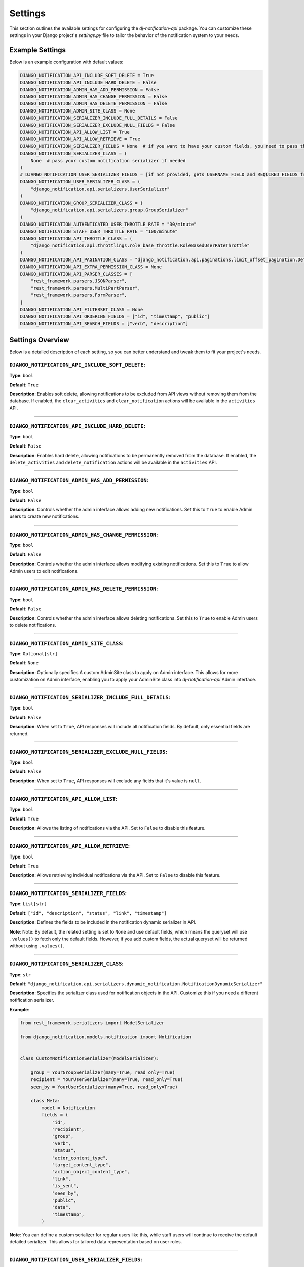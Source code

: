 Settings
=========

This section outlines the available settings for configuring the `dj-notification-api` package. You can customize these settings in your Django project's `settings.py` file to tailor the behavior of the notification system to your needs.

Example Settings
----------------

Below is an example configuration with default values:

.. code-block:: python

    DJANGO_NOTIFICATION_API_INCLUDE_SOFT_DELETE = True
    DJANGO_NOTIFICATION_API_INCLUDE_HARD_DELETE = False
    DJANGO_NOTIFICATION_ADMIN_HAS_ADD_PERMISSION = False
    DJANGO_NOTIFICATION_ADMIN_HAS_CHANGE_PERMISSION = False
    DJANGO_NOTIFICATION_ADMIN_HAS_DELETE_PERMISSION = False
    DJANGO_NOTIFICATION_ADMIN_SITE_CLASS = None
    DJANGO_NOTIFICATION_SERIALIZER_INCLUDE_FULL_DETAILS = False
    DJANGO_NOTIFICATION_SERIALIZER_EXCLUDE_NULL_FIELDS = False
    DJANGO_NOTIFICATION_API_ALLOW_LIST = True
    DJANGO_NOTIFICATION_API_ALLOW_RETRIEVE = True
    DJANGO_NOTIFICATION_SERIALIZER_FIELDS = None  # if you want to have your custom fields, you need to pass this as a list of fields
    DJANGO_NOTIFICATION_SERIALIZER_CLASS = (
        None  # pass your custom notification serializer if needed
    )
    # DJANGO_NOTIFICATION_USER_SERIALIZER_FIELDS = [if not provided, gets USERNAME_FIELD and REQUIRED_FIELDS from user model]
    DJANGO_NOTIFICATION_USER_SERIALIZER_CLASS = (
        "django_notification.api.serializers.UserSerializer"
    )
    DJANGO_NOTIFICATION_GROUP_SERIALIZER_CLASS = (
        "django_notification.api.serializers.group.GroupSerializer"
    )
    DJANGO_NOTIFICATION_AUTHENTICATED_USER_THROTTLE_RATE = "30/minute"
    DJANGO_NOTIFICATION_STAFF_USER_THROTTLE_RATE = "100/minute"
    DJANGO_NOTIFICATION_API_THROTTLE_CLASS = (
        "django_notification.api.throttlings.role_base_throttle.RoleBasedUserRateThrottle"
    )
    DJANGO_NOTIFICATION_API_PAGINATION_CLASS = "django_notification.api.paginations.limit_offset_pagination.DefaultLimitOffSetPagination"
    DJANGO_NOTIFICATION_API_EXTRA_PERMISSION_CLASS = None
    DJANGO_NOTIFICATION_API_PARSER_CLASSES = [
        "rest_framework.parsers.JSONParser",
        "rest_framework.parsers.MultiPartParser",
        "rest_framework.parsers.FormParser",
    ]
    DJANGO_NOTIFICATION_API_FILTERSET_CLASS = None
    DJANGO_NOTIFICATION_API_ORDERING_FIELDS = ["id", "timestamp", "public"]
    DJANGO_NOTIFICATION_API_SEARCH_FIELDS = ["verb", "description"]

Settings Overview
--------------------

Below is a detailed description of each setting, so you can better understand and tweak them to fit your project's needs.

``DJANGO_NOTIFICATION_API_INCLUDE_SOFT_DELETE``:
~~~~~~~~~~~~~~~~~~~~~~~~~~~~~~~~~~~~~~~~~~~~~~~~
**Type**: ``bool``

**Default**: ``True``

**Description**: Enables soft delete, allowing notifications to be excluded from API views without removing them from the database. If enabled, the ``clear_activities`` and ``clear_notification`` actions will be available in the ``activities`` API.

----

``DJANGO_NOTIFICATION_API_INCLUDE_HARD_DELETE``:
~~~~~~~~~~~~~~~~~~~~~~~~~~~~~~~~~~~~~~~~~~~~~~~~
**Type**: ``bool``

**Default**: ``False``

**Description**: Enables hard delete, allowing notifications to be permanently removed from the database. If enabled, the ``delete_activities`` and ``delete_notification`` actions will be available in the ``activities`` API.

----

``DJANGO_NOTIFICATION_ADMIN_HAS_ADD_PERMISSION``:
~~~~~~~~~~~~~~~~~~~~~~~~~~~~~~~~~~~~~~~~~~~~~~~~~
**Type**: ``bool``

**Default**: ``False``

**Description**: Controls whether the admin interface allows adding new notifications. Set this to ``True`` to enable Admin users to create new notifications.


----

``DJANGO_NOTIFICATION_ADMIN_HAS_CHANGE_PERMISSION``:
~~~~~~~~~~~~~~~~~~~~~~~~~~~~~~~~~~~~~~~~~~~~~~~~~~~~
**Type**: ``bool``

**Default**: ``False``

**Description**: Controls whether the admin interface allows modifying existing notifications. Set this to ``True`` to allow Admin users to edit notifications.

----

``DJANGO_NOTIFICATION_ADMIN_HAS_DELETE_PERMISSION``:
~~~~~~~~~~~~~~~~~~~~~~~~~~~~~~~~~~~~~~~~~~~~~~~~~~~~
**Type**: ``bool``

**Default**: ``False``

**Description**: Controls whether the admin interface allows deleting notifications. Set this to ``True`` to enable Admin users to delete notifications.

----

``DJANGO_NOTIFICATION_ADMIN_SITE_CLASS``:
~~~~~~~~~~~~~~~~~~~~~~~~~~~~~~~~~~~~~~~~~
**Type**: ``Optional[str]``

**Default**: ``None``

**Description**: Optionally specifies A custom AdminSite class to apply on Admin interface. This allows for more customization on Admin interface, enabling you to apply your AdminSite class into `dj-notification-api` Admin interface.

----

``DJANGO_NOTIFICATION_SERIALIZER_INCLUDE_FULL_DETAILS``:
~~~~~~~~~~~~~~~~~~~~~~~~~~~~~~~~~~~~~~~~~~~~~~~~~~~~~~~~
**Type**: ``bool``

**Default**: ``False``

**Description**: When set to ``True``, API responses will include all notification fields. By default, only essential fields are returned.

----

``DJANGO_NOTIFICATION_SERIALIZER_EXCLUDE_NULL_FIELDS``:
~~~~~~~~~~~~~~~~~~~~~~~~~~~~~~~~~~~~~~~~~~~~~~~~~~~~~~~
**Type**: ``bool``

**Default**: ``False``

**Description**: When set to ``True``, API responses will exclude any fields that it's value is ``null``.

----

``DJANGO_NOTIFICATION_API_ALLOW_LIST``:
~~~~~~~~~~~~~~~~~~~~~~~~~~~~~~~~~~~~~~~
**Type**: ``bool``

**Default**: ``True``

**Description**: Allows the listing of notifications via the API. Set to ``False`` to disable this feature.

----

``DJANGO_NOTIFICATION_API_ALLOW_RETRIEVE``:
~~~~~~~~~~~~~~~~~~~~~~~~~~~~~~~~~~~~~~~~~~~
**Type**: ``bool``

**Default**: ``True``

**Description**: Allows retrieving individual notifications via the API. Set to ``False`` to disable this feature.

----

``DJANGO_NOTIFICATION_SERIALIZER_FIELDS``:
~~~~~~~~~~~~~~~~~~~~~~~~~~~~~~~~~~~~~~~~~~

**Type**: ``List[str]``

**Default**: ``["id", "description", "status", "link", "timestamp"]``

**Description**: Defines the fields to be included in the notification dynamic serializer in API.

**Note**: Note: By default, the related setting is set to ``None`` and use default fields, which means the queryset will use ``.values()`` to fetch only the default fields. However, if you add custom fields, the actual queryset will be returned without using ``.values()``.

----

``DJANGO_NOTIFICATION_SERIALIZER_CLASS``:
~~~~~~~~~~~~~~~~~~~~~~~~~~~~~~~~~~~~~~~~~

**Type**: ``str``

**Default**: ``"django_notification.api.serializers.dynamic_notification.NotificationDynamicSerializer"``

**Description**: Specifies the serializer class used for notification objects in the API. Customize this if you need a different notification serializer.

**Example**:

.. code-block:: python

    from rest_framework.serializers import ModelSerializer

    from django_notification.models.notification import Notification


    class CustomNotificationSerializer(ModelSerializer):

        group = YourGroupSerializer(many=True, read_only=True)
        recipient = YourUserSerializer(many=True, read_only=True)
        seen_by = YourUserSerializer(many=True, read_only=True)

        class Meta:
            model = Notification
            fields = (
                "id",
                "recipient",
                "group",
                "verb",
                "status",
                "actor_content_type",
                "target_content_type",
                "action_object_content_type",
                "link",
                "is_sent",
                "seen_by",
                "public",
                "data",
                "timestamp",
            )

**Note**: You can define a custom serializer for regular users like this, while staff users will continue to receive the default detailed serializer. This allows for tailored data representation based on user roles.

----

``DJANGO_NOTIFICATION_USER_SERIALIZER_FIELDS``:
~~~~~~~~~~~~~~~~~~~~~~~~~~~~~~~~~~~~~~~~~~~~~~~
**Type**: ``List[str]``

**Default**: ``USERNAME_FIELD`` and ``REQUIRED_FIELDS`` from user model

**Description**: Defines the fields to be included in the user serializer in API.

----

``DJANGO_NOTIFICATION_USER_SERIALIZER_CLASS``:
~~~~~~~~~~~~~~~~~~~~~~~~~~~~~~~~~~~~~~~~~~~~~~
**Type**: ``str``

**Default**: ``"django_notification.api.serializers.UserSerializer"``

**Description**: Specifies the serializer class used for user objects in the API. Customize this if you need a different user serializer.

----

``DJANGO_NOTIFICATION_GROUP_SERIALIZER_CLASS``:
~~~~~~~~~~~~~~~~~~~~~~~~~~~~~~~~~~~~~~~~~~~~~~~
**Type**: ``str``

**Default**: ``"django_notification.api.serializers.group.GroupSerializer"``

**Description**: Specifies the serializer class used for group objects in the API. You can change this to use a different group serializer.

----

``DJANGO_NOTIFICATION_AUTHENTICATED_USER_THROTTLE_RATE``:
~~~~~~~~~~~~~~~~~~~~~~~~~~~~~~~~~~~~~~~~~~~~~~~~~~~~~~~~~
**Type**: ``str``

**Default**: ``"30/minute"``

**Description**: Sets the throttle rate (requests per minute, hour or day) for authenticated users in the API.

----

``DJANGO_NOTIFICATION_STAFF_USER_THROTTLE_RATE``:
~~~~~~~~~~~~~~~~~~~~~~~~~~~~~~~~~~~~~~~~~~~~~~~~~
**Type**: `str`

**Default**: `"100/minute"`

**Description**: Sets the throttle rate (requests per minute, hour or day) for staff (Admin) users in the API.

----

``DJANGO_NOTIFICATION_API_THROTTLE_CLASS``:
~~~~~~~~~~~~~~~~~~~~~~~~~~~~~~~~~~~~~~~~~~~
**Type**: ``str``

**Default**: ``"django_notification.api.throttlings.role_base_throttle.RoleBasedUserRateThrottle"``

**Description**: Specifies the throttle class used to limit API requests. Customize this or set it to ``None`` if no throttling is needed or want to use ``rest_framework`` `DEFAULT_THROTTLE_CLASSES`.

----

``DJANGO_NOTIFICATION_API_PAGINATION_CLASS``:
~~~~~~~~~~~~~~~~~~~~~~~~~~~~~~~~~~~~~~~~~~~~~
**Type**: ``str``

**Default**: ``"django_notification.api.paginations.limit_offset_pagination.DefaultLimitOffSetPagination"``

**Description**: Defines the pagination class used in the API. Customize this if you prefer a different pagination style or set to ``None`` to disable pagination.

----

``DJANGO_NOTIFICATION_API_EXTRA_PERMISSION_CLASS``:
~~~~~~~~~~~~~~~~~~~~~~~~~~~~~~~~~~~~~~~~~~~~~~~~~~~
**Type**: ``Optional[str]``

**Default**: ``None``

**Description**: Optionally specifies an additional permission class to extend the base permission (``IsAuthenticated``) for the API. This allows for more fine-grained access control, enabling you to restrict API access to users with a specific permission, in addition to requiring authentication.

----

``DJANGO_NOTIFICATION_API_PARSER_CLASSES``:
~~~~~~~~~~~~~~~~~~~~~~~~~~~~~~~~~~~~~~~~~~~
**Type**: ``List[str]``

**Default**:
  .. code-block:: python

    DJANGO_NOTIFICATION_API_PARSER_CLASSES = [
        "rest_framework.parsers.JSONParser",
        "rest_framework.parsers.MultiPartParser",
        "rest_framework.parsers.FormParser",
    ]

**Description**: Specifies the parsers used to handle API request data formats. You can modify this list to add your parsers or set ``None`` if no parser needed.

----

``DJANGO_NOTIFICATION_API_FILTERSET_CLASS``:
~~~~~~~~~~~~~~~~~~~~~~~~~~~~~~~~~~~~~~~~~~~~
**Type**: ``Optional[str]``

**Default**: ``None``

**Description**: Specifies the filter class for API queries. If you want to use this, you need to add ``django_filters`` to your `INSTALLED_APPS` and provide the path to the ``NotificationFilter`` class (``"django_notification.api.filters.notification_filter.NotificationFilter"``). Alternatively, you can use a custom filter class if needed.

in your settings.py:

.. code-block:: python

  INSTALLED_APPS = [
      # ...
      "django_filters",
      # ...
  ]

and then apply this setting:

.. code-block:: python

  # apply in settings.py

  DJANGO_NOTIFICATION_API_FILTERSET_CLASS = (
      "django_notification.api.filters.notification_filter.NotificationFilter"
  )


``DJANGO_NOTIFICATION_API_ORDERING_FIELDS``:
~~~~~~~~~~~~~~~~~~~~~~~~~~~~~~~~~~~~~~~~~~~~
**Type**: ``List[str]``

**Default**: ``["id", "timestamp", "public"]``

**Description**: Specifies the fields available for ordering in API queries, allowing the API responses to be sorted by these fields. you can see all available fields here

----

``DJANGO_NOTIFICATION_API_SEARCH_FIELDS``:
~~~~~~~~~~~~~~~~~~~~~~~~~~~~~~~~~~~~~~~~~~
**Type**: ``List[str]``

**Default**: ``["verb", "description"]``

**Description**: Specifies the fields that are searchable in the API, allowing users to filter results based on these fields.

----

All Available Fields:
---------------------

These are all fields that are available for searching, ordering, and filtering in the notifications API with their recommended usage:


- ``id``: Unique identifier of the notification (orderable, filterable).
- ``recipient``: The users receiving the notification (filterable).
- ``group``: The groups receiving the notification (filterable).
- ``verb``: The action associated with the notification (searchable).
- ``description``: A description of the notification (searchable).
- ``status``: Current status of the notification (filterable).
- ``actor_content_type``: Content type of the actor object (filterable).
- ``target_content_type``: Content type of the target object (filterable).
- ``action_object_content_type``: Content type of the action object (filterable).
- ``public``: Indicates if the notification is public (orderable, filterable).
- ``timestamp``: The time when the notification was created (orderable, filterable).
- ``link``: URL associated with the action (searchable).
- ``data``: Additional metadata or attributes in JSON format (searchable).
- ``seen_by``: Users who have seen the notification (filterable).

**Note**: Exercise caution when modifying search and ordering fields. **Avoid** using foreign key or joined fields (``recipient``, ``group``, ``all content_types``, ``seen_by``) in **search fields**, as this may result in errors. instead you can access the inner fields of them like this: ``recipient__username``.
